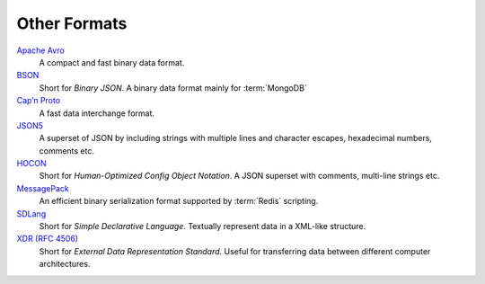 .. SPDX-FileCopyrightText: 2022 Veit Schiele
..
.. SPDX-License-Identifier: BSD-3-Clause

Other Formats
=============

`Apache Avro <https://avro.apache.org/>`_
    A compact and fast binary data format.

    .. seealso::

        * `Specification
          <https://avro.apache.org/docs/current/spec.html#Data+Serialization>`__

`BSON <http://bsonspec.org/>`_
    Short for *Binary JSON*. A binary data format mainly for :term:`MongoDB`

    .. seealso::

        * `Specification <http://bsonspec.org/spec.html>`__
        * `MongoDB Extended JSON
          <https://docs.mongodb.com/manual/reference/mongodb-extended-json/>`_
        * `bsondump
          <https://docs.mongodb.com/manual/reference/program/bsondump/>`_

`Cap’n Proto <https://capnproto.org/>`_
    A fast data interchange format.

    .. seealso::

        * `GitHub <https://github.com/capnproto/capnproto>`__

`JSON5 <https://github.com/json5/json5>`_
    A superset of JSON by including strings with multiple lines and character
    escapes, hexadecimal numbers, comments etc.

    .. seealso::

        * `PyPI <https://pypi.org/project/json5/>`_

`HOCON <https://github.com/lightbend/config/blob/master/HOCON.md>`_
    Short for *Human-Optimized Config Object Notation*. A JSON superset with
    comments, multi-line strings etc.

    .. seealso::

        * `GitHub <https://github.com/lightbend/config/blob/master/HOCON.md>`__
        * `Play framework configuration file syntax and features
          <https://www.playframework.com/documentation/2.5.x/ConfigFile>`_

`MessagePack <https://msgpack.org/index.html>`_
    An efficient binary serialization format supported by :term:`Redis`
    scripting.

    .. seealso::

        * `Specification
          <https://github.com/msgpack/msgpack/blob/master/spec.md>`__
        * `GitHub <https://github.com/msgpack>`__

`SDLang <https://sdlang.org/>`_
    Short for *Simple Declarative Language*. Textually represent data in a
    XML-like structure.

    .. seealso::

        * `Language Guide
          <https://github.com/Abscissa/SDLang-D/wiki/Language-Guide>`_
        * `GitHub <https://github.com/Abscissa/SDLang-D>`__

`XDR (RFC 4506) <https://tools.ietf.org/html/rfc4506>`_
    Short for *External Data Representation Standard*. Useful for transferring
    data between different computer architectures.
